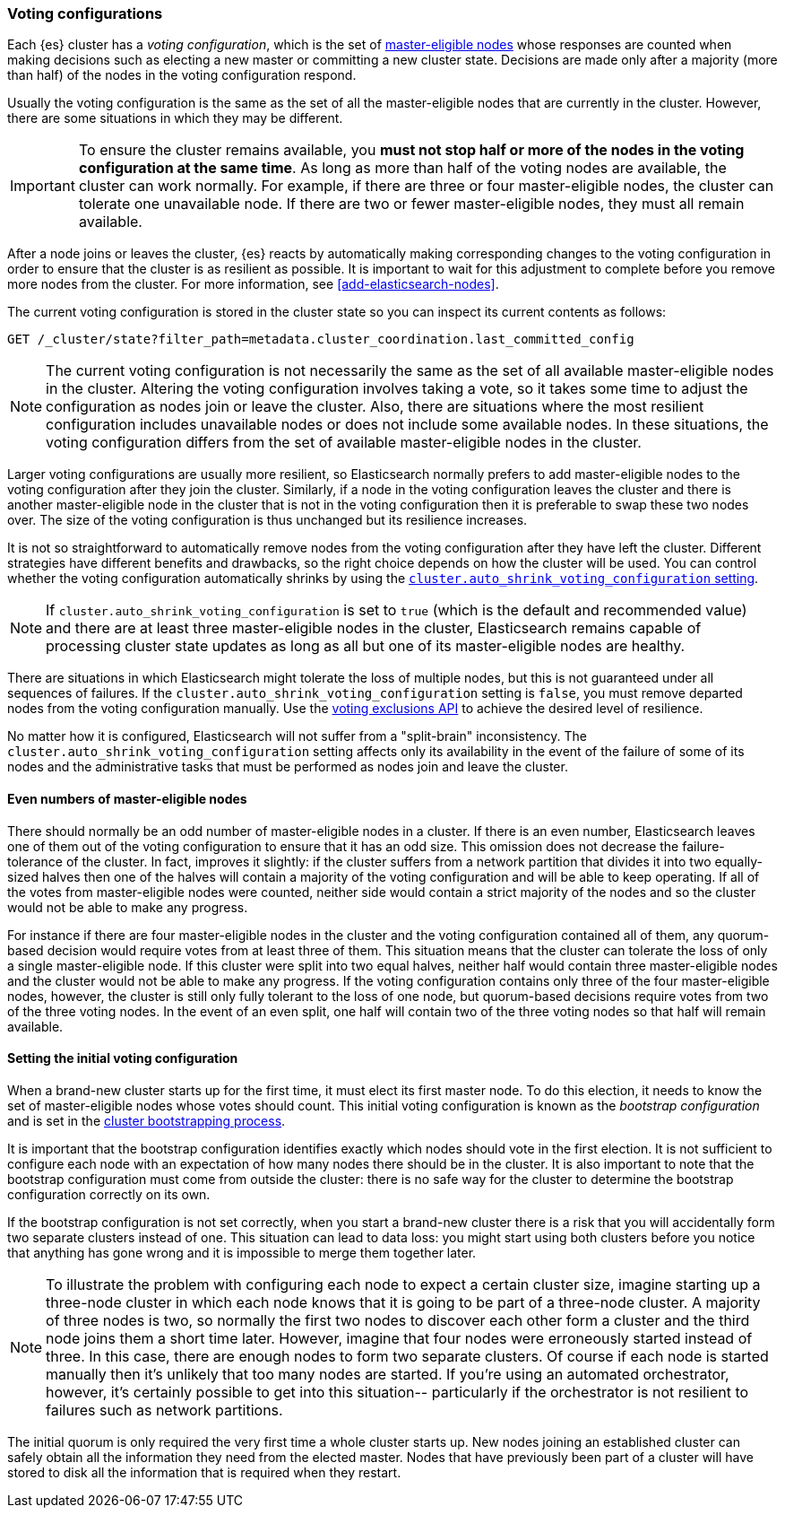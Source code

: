 [[modules-discovery-voting]]
=== Voting configurations

Each {es} cluster has a _voting configuration_, which is the set of
<<master-node,master-eligible nodes>> whose responses are counted when making
decisions such as electing a new master or committing a new cluster state.
Decisions are made only after a majority (more than half) of the nodes in the
voting configuration respond.

Usually the voting configuration is the same as the set of all the 
master-eligible nodes that are currently in the cluster. However, there are some
situations in which they may be different.

IMPORTANT: To ensure the cluster remains available, you **must not stop half or
more of the nodes in the voting configuration at the same time**. As long as more
than half of the voting nodes are available, the cluster can work normally. For
example, if there are three or four master-eligible nodes, the cluster
can tolerate one unavailable node. If there are two or fewer master-eligible
nodes, they must all remain available.

After a node joins or leaves the cluster, {es} reacts by automatically making
corresponding changes to the voting configuration in order to ensure that the
cluster is as resilient as possible. It is important to wait for this adjustment
to complete before you remove more nodes from the cluster. For more information,
see <<add-elasticsearch-nodes>>.

The current voting configuration is stored in the cluster state so you can
inspect its current contents as follows:

[source,console]
--------------------------------------------------
GET /_cluster/state?filter_path=metadata.cluster_coordination.last_committed_config
--------------------------------------------------

NOTE: The current voting configuration is not necessarily the same as the set of
all available master-eligible nodes in the cluster. Altering the voting
configuration involves taking a vote, so it takes some time to adjust the
configuration as nodes join or leave the cluster. Also, there are situations
where the most resilient configuration includes unavailable nodes or does not
include some available nodes. In these situations, the voting configuration
differs from the set of available master-eligible nodes in the cluster.

Larger voting configurations are usually more resilient, so Elasticsearch
normally prefers to add master-eligible nodes to the voting configuration after
they join the cluster. Similarly, if a node in the voting configuration
leaves the cluster and there is another master-eligible node in the cluster that
is not in the voting configuration then it is preferable to swap these two nodes
over. The size of the voting configuration is thus unchanged but its
resilience increases.

It is not so straightforward to automatically remove nodes from the voting
configuration after they have left the cluster. Different strategies have
different benefits and drawbacks, so the right choice depends on how the cluster
will be used. You can control whether the voting configuration automatically
shrinks by using the
<<modules-discovery-settings,`cluster.auto_shrink_voting_configuration` setting>>.

NOTE: If `cluster.auto_shrink_voting_configuration` is set to `true` (which is
the default and recommended value) and there are at least three master-eligible
nodes in the cluster, Elasticsearch remains capable of processing cluster state
updates as long as all but one of its master-eligible nodes are healthy.

There are situations in which Elasticsearch might tolerate the loss of multiple
nodes, but this is not guaranteed under all sequences of failures. If the
`cluster.auto_shrink_voting_configuration` setting is `false`, you must remove
departed nodes from the voting configuration manually. Use the
<<voting-config-exclusions,voting exclusions API>> to achieve the desired level
of resilience.

No matter how it is configured, Elasticsearch will not suffer from a 
"split-brain" inconsistency. The `cluster.auto_shrink_voting_configuration`
setting affects only its availability in the event of the failure of some of its
nodes and the administrative tasks that must be performed as nodes join and
leave the cluster.

[discrete]
==== Even numbers of master-eligible nodes

There should normally be an odd number of master-eligible nodes in a cluster.
If there is an even number, Elasticsearch leaves one of them out of the voting
configuration to ensure that it has an odd size. This omission does not decrease
the failure-tolerance of the cluster. In fact, improves it slightly: if the
cluster suffers from a network partition that divides it into two equally-sized
halves then one of the halves will contain a majority of the voting
configuration and will be able to keep operating. If all of the votes from
master-eligible nodes were counted, neither side would contain a strict majority
of the nodes and so the cluster would not be able to make any progress.

For instance if there are four master-eligible nodes in the cluster and the
voting configuration contained all of them, any quorum-based decision would
require votes from at least three of them. This situation means that the cluster
can tolerate the loss of only a single master-eligible node. If this cluster
were split into two equal halves, neither half would contain three
master-eligible nodes and the cluster would not be able to make any progress.
If the voting configuration contains only three of the four master-eligible
nodes, however, the cluster is still only fully tolerant to the loss of one
node, but quorum-based decisions require votes from two of the three voting
nodes. In the event of an even split, one half will contain two of the three
voting nodes so that half will remain available.

[discrete]
==== Setting the initial voting configuration

When a brand-new cluster starts up for the first time, it must elect its first
master node. To do this election, it needs to know the set of master-eligible
nodes whose votes should count. This initial voting configuration is known as
the _bootstrap configuration_ and is set in the
<<modules-discovery-bootstrap-cluster,cluster bootstrapping process>>.

It is important that the bootstrap configuration identifies exactly which nodes
should vote in the first election. It is not sufficient to configure each node
with an expectation of how many nodes there should be in the cluster. It is also
important to note that the bootstrap configuration must come from outside the
cluster: there is no safe way for the cluster to determine the bootstrap
configuration correctly on its own.

If the bootstrap configuration is not set correctly, when you start a brand-new
cluster there is a risk that you will accidentally form two separate clusters
instead of one. This situation can lead to data loss: you might start using both
clusters before you notice that anything has gone wrong and it is impossible to
merge them together later.

NOTE: To illustrate the problem with configuring each node to expect a certain
cluster size, imagine starting up a three-node cluster in which each node knows
that it is going to be part of a three-node cluster. A majority of three nodes
is two, so normally the first two nodes to discover each other form a cluster
and the third node joins them a short time later. However, imagine that four
nodes were erroneously started instead of three. In this case, there are enough
nodes to form two separate clusters. Of course if each node is started manually
then it's unlikely that too many nodes are started. If you're using an automated
orchestrator, however, it's certainly possible to get into this situation--
particularly if the orchestrator is not resilient to failures such as network
partitions.

The initial quorum is only required the very first time a whole cluster starts
up. New nodes joining an established cluster can safely obtain all the
information they need from the elected master. Nodes that have previously been
part of a cluster will have stored to disk all the information that is required
when they restart.
